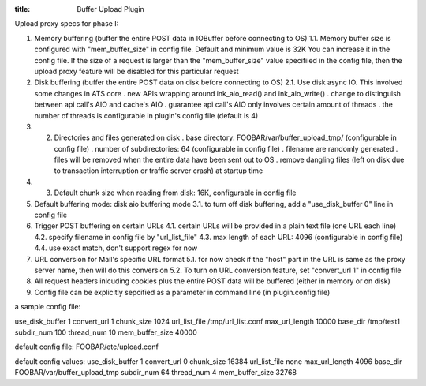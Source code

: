 :title: Buffer Upload Plugin

.. Licensed to the Apache Software Foundation (ASF) under one
   or more contributor license agreements.  See the NOTICE file
  distributed with this work for additional information
  regarding copyright ownership.  The ASF licenses this file
  to you under the Apache License, Version 2.0 (the
  "License"); you may not use this file except in compliance
  with the License.  You may obtain a copy of the License at
 
   http://www.apache.org/licenses/LICENSE-2.0
 
  Unless required by applicable law or agreed to in writing,
  software distributed under the License is distributed on an
  "AS IS" BASIS, WITHOUT WARRANTIES OR CONDITIONS OF ANY
  KIND, either express or implied.  See the License for the
  specific language governing permissions and limitations
  under the License.


..  XXX Discribe what the heck this plugin actually does.

Upload proxy specs for phase I:

1. Memory buffering (buffer the entire POST data in IOBuffer before
   connecting to OS) 1.1. Memory buffer size is configured with
   "mem_buffer_size" in config file. Default and minimum value is 32K
   You can increase it in the config file. If the size of a request is
   larger than the "mem_buffer_size" value specifiied in the config
   file, then the upload proxy feature will be disabled for this
   particular request

2. Disk buffering (buffer the entire POST data on disk before connecting
   to OS) 2.1. Use disk async IO. This involved some changes in ATS core
   . new APIs wrapping around ink_aio_read() and ink_aio_write() .
   change to distinguish between api call's AIO and cache's AIO .
   guarantee api call's AIO only involves certain amount of threads .
   the number of threads is configurable in plugin's config file
   (default is 4)

3. 

   2. Directories and files generated on disk . base directory:
      FOOBAR/var/buffer_upload_tmp/ (configurable in config file) .
      number of subdirectories: 64 (configurable in config file) .
      filename are randomly generated . files will be removed when the
      entire data have been sent out to OS . remove dangling files (left
      on disk due to transaction interruption or traffic server crash)
      at startup time

4. 

   3. Default chunk size when reading from disk: 16K, configurable in
      config file

5. Default buffering mode: disk aio buffering mode 3.1. to turn off disk
   buffering, add a "use_disk_buffer 0" line in config file

6. Trigger POST buffering on certain URLs 4.1. certain URLs will be
   provided in a plain text file (one URL each line) 4.2. specify
   filename in config file by "url_list_file" 4.3. max length of each
   URL: 4096 (configurable in config file) 4.4. use exact match, don't
   support regex for now

7. URL conversion for Mail's specific URL format 5.1. for now check if
   the "host" part in the URL is same as the proxy server name, then
   will do this conversion 5.2. To turn on URL conversion feature, set
   "convert_url 1" in config file

8. All request headers inlcuding cookies plus the entire POST data will
   be buffered (either in memory or on disk)

9. Config file can be explicitly sepcified as a parameter in command
   line (in plugin.config file)

a sample config file:

use_disk_buffer 1 convert_url 1 chunk_size 1024 url_list_file
/tmp/url_list.conf max_url_length 10000 base_dir /tmp/test1
subdir_num 100 thread_num 10 mem_buffer_size 40000

default config file: FOOBAR/etc/upload.conf

default config values: use_disk_buffer 1 convert_url 0 chunk_size
16384 url_list_file none max_url_length 4096 base_dir
FOOBAR/var/buffer_upload_tmp subdir_num 64 thread_num 4
mem_buffer_size 32768

